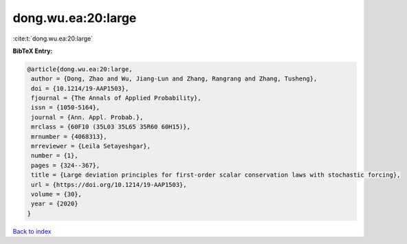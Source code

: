 dong.wu.ea:20:large
===================

:cite:t:`dong.wu.ea:20:large`

**BibTeX Entry:**

.. code-block:: bibtex

   @article{dong.wu.ea:20:large,
    author = {Dong, Zhao and Wu, Jiang-Lun and Zhang, Rangrang and Zhang, Tusheng},
    doi = {10.1214/19-AAP1503},
    fjournal = {The Annals of Applied Probability},
    issn = {1050-5164},
    journal = {Ann. Appl. Probab.},
    mrclass = {60F10 (35L03 35L65 35R60 60H15)},
    mrnumber = {4068313},
    mrreviewer = {Leila Setayeshgar},
    number = {1},
    pages = {324--367},
    title = {Large deviation principles for first-order scalar conservation laws with stochastic forcing},
    url = {https://doi.org/10.1214/19-AAP1503},
    volume = {30},
    year = {2020}
   }

`Back to index <../By-Cite-Keys.rst>`_
